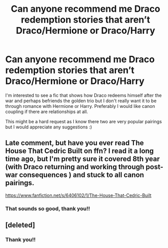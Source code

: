 #+TITLE: Can anyone recommend me Draco redemption stories that aren’t Draco/Hermione or Draco/Harry

* Can anyone recommend me Draco redemption stories that aren’t Draco/Hermione or Draco/Harry
:PROPERTIES:
:Author: shadiaofdoubt
:Score: 4
:DateUnix: 1611876499.0
:DateShort: 2021-Jan-29
:FlairText: Request
:END:
I'm interested to see a fic that shows how Draco redeems himself after the war and perhaps befriends the golden trio but I don't really want it to be through romance with Hermione or Harry. Preferably I would like canon coupling if there are relationships at all.

This might be a hard request as I know there two are very popular pairings but I would appreciate any suggestions :)


** Late comment, but have you ever read The House That Cedric Built on ffn? I read it a long time ago, but I'm pretty sure it covered 8th year (with Draco returning and working through post-war consequences ) and stuck to all canon pairings.

[[https://www.fanfiction.net/s/6406102/1/The-House-That-Cedric-Built]]
:PROPERTIES:
:Author: voilawriter
:Score: 2
:DateUnix: 1617511747.0
:DateShort: 2021-Apr-04
:END:

*** That sounds so good, thank you!!
:PROPERTIES:
:Author: shadiaofdoubt
:Score: 1
:DateUnix: 1617521577.0
:DateShort: 2021-Apr-04
:END:


** [deleted]
:PROPERTIES:
:Score: 0
:DateUnix: 1611883642.0
:DateShort: 2021-Jan-29
:END:

*** Thank you!!
:PROPERTIES:
:Author: shadiaofdoubt
:Score: 1
:DateUnix: 1611928280.0
:DateShort: 2021-Jan-29
:END:
